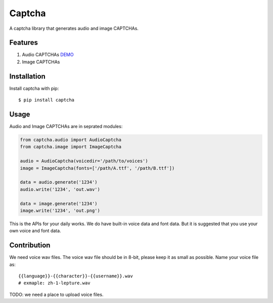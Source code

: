 Captcha
=======

A captcha library that generates audio and image CAPTCHAs.

.. image:: https://travis-ci.org/lepture/captcha.svg?branch=master
   :target: https://travis-ci.org/lepture/captcha
.. image:: https://ci.appveyor.com/api/projects/status/amm21f13lx4wuura?svg=true
   :target: https://ci.appveyor.com/project/lepture/captcha
.. image:: https://coveralls.io/repos/lepture/captcha/badge.svg?branch=master
   :target: https://coveralls.io/r/lepture/captcha
.. image:: https://img.shields.io/badge/donate-lepture-green.svg
   :target: https://lepture.herokuapp.com/?amount=1000&reason=lepture%2Fcaptcha
   :alt: Donate lepture

Features
--------

1. Audio CAPTCHAs `DEMO <https://github.com/lepture/captcha/releases/download/v0.1-beta/out.wav>`_
2. Image CAPTCHAs

.. image:: https://cloud.githubusercontent.com/assets/290496/5213632/95e68768-764b-11e4-862f-d95a8f776cdd.png


Installation
------------

Install captcha with pip::

    $ pip install captcha

Usage
-----

Audio and Image CAPTCHAs are in seprated modules:

.. code:: python

    from captcha.audio import AudioCaptcha
    from captcha.image import ImageCaptcha

    audio = AudioCaptcha(voicedir='/path/to/voices')
    image = ImageCaptcha(fonts=['/path/A.ttf', '/path/B.ttf'])

    data = audio.generate('1234')
    audio.write('1234', 'out.wav')

    data = image.generate('1234')
    image.write('1234', 'out.png')

This is the APIs for your daily works. We do have built-in voice data and font
data. But it is suggested that you use your own voice and font data.


Contribution
------------

We need voice wav files. The voice wav file should be in 8-bit, please keep it
as small as possible. Name your voice file as::

    {{language}}-{{character}}-{{username}}.wav
    # exmaple: zh-1-lepture.wav

TODO: we need a place to upload voice files.
